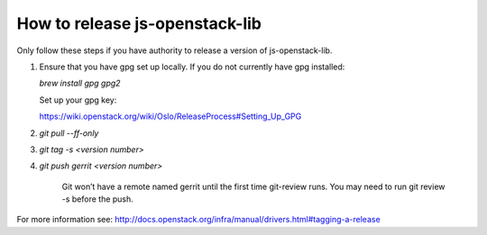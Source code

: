===============================
How to release js-openstack-lib
===============================

Only follow these steps if you have authority to release a version of js-openstack-lib.

1. Ensure that you have gpg set up locally.
   If you do not currently have gpg installed:

   `brew install gpg gpg2`

   Set up your gpg key:

   https://wiki.openstack.org/wiki/Oslo/ReleaseProcess#Setting_Up_GPG

2. `git pull --ff-only`

3. `git tag -s <version number>`

4. `git push gerrit <version number>`

    Git won’t have a remote named gerrit until the first time git-review runs.
    You may need to run git review -s before the push.

For more information see:
http://docs.openstack.org/infra/manual/drivers.html#tagging-a-release
